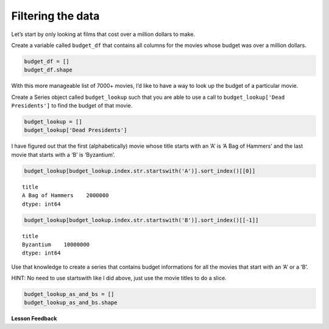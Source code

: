 Filtering the data
------------------

Let’s start by only looking at films that cost over a million dollars to
make.

Create a variable called ``budget_df`` that contains all columns for the
movies whose budget was over a million dollars.

.. code:: ipython3

    budget_df = []
    budget_df.shape


.. fillintheblank:: mov_expensive_movies

   How many movies have a budget over 1 million dollars?

   - :7208: Is the correct answer
     :7405: Budget should be over (not including) 1 million dollars
     :x: catchall feedback


With this more manageable list of 7000+ movies, I’d like to have a way
to look up the budget of a particular movie.

Create a Series object called ``budget_lookup`` such that you are able
to use a call to ``budget_lookup['Dead Presidents']`` to find the budget
of that movie.

.. code:: ipython3

    budget_lookup = []
    budget_lookup['Dead Presidents']


.. fillintheblank:: mov_dead_presidents_budget

   What was the budget for Dead Presidents?

   - :10000000: Is the correct answer
     :x: catchall feedback


I have figured out that the first (alphabetically) movie whose title
starts with an ‘A’ is ‘A Bag of Hammers’ and the last movie that starts
with a ‘B’ is ‘Byzantium’.

.. code:: ipython3

    budget_lookup[budget_lookup.index.str.startswith('A')].sort_index()[[0]]




.. parsed-literal::

    title
    A Bag of Hammers    2000000
    dtype: int64



.. code:: ipython3

    budget_lookup[budget_lookup.index.str.startswith('B')].sort_index()[[-1]]




.. parsed-literal::

    title
    Byzantium    10000000
    dtype: int64



Use that knowledge to create a series that contains budget informations
for all the movies that start with an ‘A’ or a ‘B’.

HINT: No need to use startswith like I did above, just use the movie
titles to do a slice.

.. code:: ipython3

    budget_lookup_as_and_bs = []
    budget_lookup_as_and_bs.shape


.. fillintheblank:: mov_a_b_movies

   How many movies with a budget of over a million dollars and whose title
   starts with an ‘A’ or a ‘B’ are there?

   - :933: Is the correct answer
     :x: catchall feedback

**Lesson Feedback**

.. poll:: LearningZone_5_2
    :option_1: Comfort Zone
    :option_2: Learning Zone
    :option_3: Panic Zone

    During this lesson I was primarily in my...

.. poll:: Time_5_2
    :option_1: Very little time
    :option_2: A reasonable amount of time
    :option_3: More time than is reasonable

    Completing this lesson took...

.. poll:: TaskValue_5_2
    :option_1: Don't seem worth learning
    :option_2: May be worth learning
    :option_3: Are definitely worth learning

    Based on my own interests and needs, the things taught in this lesson...

.. poll:: Expectancy_5_2
    :option_1: Definitely within reach
    :option_2: Within reach if I try my hardest
    :option_3: Out of reach no matter how hard I try

    For me to master the things taught in this lesson feels...
